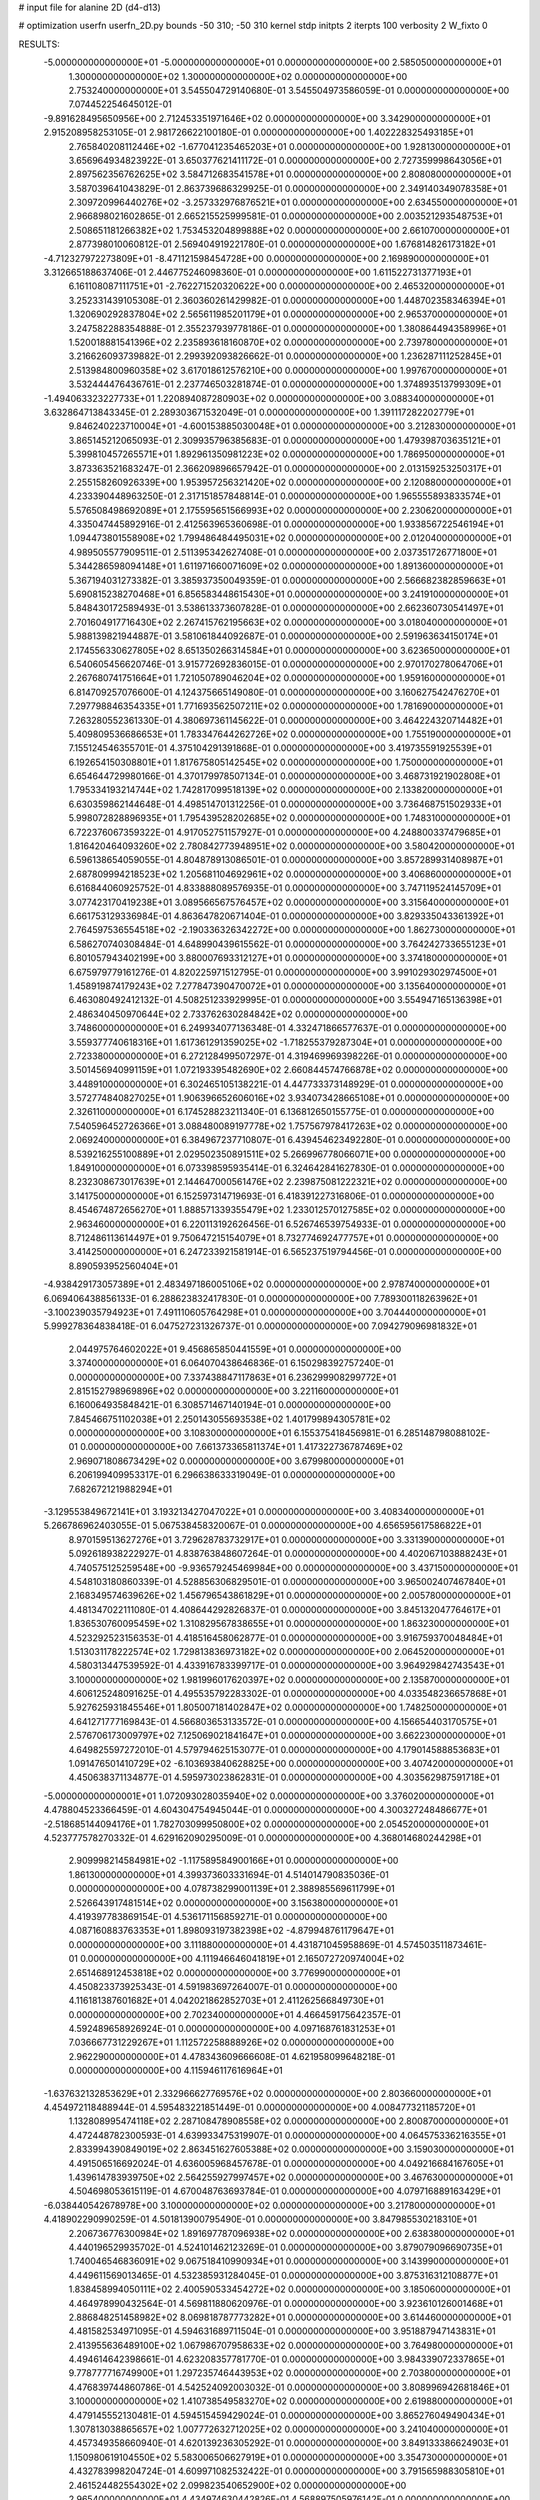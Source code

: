 # input file for alanine 2D (d4-d13)

# optimization
userfn       userfn_2D.py
bounds       -50 310; -50 310
kernel       stdp
initpts      2
iterpts      100
verbosity    2
W_fixto      0


RESULTS:
 -5.000000000000000E+01 -5.000000000000000E+01  0.000000000000000E+00       2.585050000000000E+01
  1.300000000000000E+02  1.300000000000000E+02  0.000000000000000E+00       2.753240000000000E+01       3.545504729140680E-01  3.545504973586059E-01       0.000000000000000E+00  7.074452254645012E-01
 -9.891628495650956E+00  2.712453351971646E+02  0.000000000000000E+00       3.342900000000000E+01       2.915208958253105E-01  2.981726622100180E-01       0.000000000000000E+00  1.402228325493185E+01
  2.765840208112446E+02 -1.677041235465203E+01  0.000000000000000E+00       1.928130000000000E+01       3.656964934823922E-01  3.650377621411172E-01       0.000000000000000E+00  2.727359998643056E+01
  2.897562356762625E+02  3.584712683541578E+01  0.000000000000000E+00       2.808080000000000E+01       3.587039641043829E-01  2.863739686329925E-01       0.000000000000000E+00  2.349140349078358E+01
  2.309720996440276E+02 -3.257332976876521E+01  0.000000000000000E+00       2.634550000000000E+01       2.966898021602865E-01  2.665215525999581E-01       0.000000000000000E+00  2.003521293548753E+01
  2.508651181266382E+02  1.753453204899888E+02  0.000000000000000E+00       2.661070000000000E+01       2.877398010060812E-01  2.569404919221780E-01       0.000000000000000E+00  1.676814826173182E+01
 -4.712327972273809E+01 -8.471121598454728E+00  0.000000000000000E+00       2.169890000000000E+01       3.312665188637406E-01  2.446775246098360E-01       0.000000000000000E+00  1.611522731377193E+01
  6.161108087111751E+01 -2.762271520320622E+00  0.000000000000000E+00       2.465320000000000E+01       3.252331439105308E-01  2.360360261429982E-01       0.000000000000000E+00  1.448702358346394E+01
  1.320690292837804E+02  2.565611985201179E+01  0.000000000000000E+00       2.965370000000000E+01       3.247582288354888E-01  2.355237939778186E-01       0.000000000000000E+00  1.380864494358996E+01
  1.520018881541396E+02  2.235893618160870E+02  0.000000000000000E+00       2.739780000000000E+01       3.216626093739882E-01  2.299392093826662E-01       0.000000000000000E+00  1.236287111252845E+01
  2.513984800960358E+02  3.617018612576210E+00  0.000000000000000E+00       1.997670000000000E+01       3.532444476436761E-01  2.237746503281874E-01       0.000000000000000E+00  1.374893513799309E+01
 -1.494063323227733E+01  1.220894087280903E+02  0.000000000000000E+00       3.088340000000000E+01       3.632864713843345E-01  2.289303671532049E-01       0.000000000000000E+00  1.391117282202779E+01
  9.846240223710004E+01 -4.600153885030048E+01  0.000000000000000E+00       3.212830000000000E+01       3.865145212065093E-01  2.309935796385683E-01       0.000000000000000E+00  1.479398703635121E+01
  5.399810457265571E+01  1.892961350981223E+02  0.000000000000000E+00       1.786950000000000E+01       3.873363521683247E-01  2.366209896657942E-01       0.000000000000000E+00  2.013159253250317E+01
  2.255158260926339E+00  1.953957256321420E+02  0.000000000000000E+00       2.120880000000000E+01       4.233390448963250E-01  2.317151857848814E-01       0.000000000000000E+00  1.965555893833574E+01
  5.576508498692089E+01  2.175595651566993E+02  0.000000000000000E+00       2.230620000000000E+01       4.335047445892916E-01  2.412563965360698E-01       0.000000000000000E+00  1.933856722546194E+01
  1.094473801558908E+02  1.799486484495031E+02  0.000000000000000E+00       2.012040000000000E+01       4.989505577909511E-01  2.511395342627408E-01       0.000000000000000E+00  2.037351726771800E+01
  5.344286598094148E+01  1.611971660071609E+02  0.000000000000000E+00       1.891360000000000E+01       5.367194031273382E-01  3.385937350049359E-01       0.000000000000000E+00  2.566682382859663E+01
  5.690815238270468E+01  6.856583448615430E+01  0.000000000000000E+00       3.241910000000000E+01       5.848430172589493E-01  3.538613373607828E-01       0.000000000000000E+00  2.662360730541497E+01
  2.701604917716430E+02  2.267415762195663E+02  0.000000000000000E+00       3.018040000000000E+01       5.988139821944887E-01  3.581061844092687E-01       0.000000000000000E+00  2.591963634150174E+01
  2.174556330627805E+02  8.651350266314584E+01  0.000000000000000E+00       3.623650000000000E+01       6.540605456620746E-01  3.915772692836015E-01       0.000000000000000E+00  2.970170278064706E+01
  2.267680741751664E+01  1.721050789046204E+02  0.000000000000000E+00       1.959160000000000E+01       6.814709257076600E-01  4.124375665149080E-01       0.000000000000000E+00  3.160627542476270E+01
  7.297798846354335E+01  1.771693562507211E+02  0.000000000000000E+00       1.781690000000000E+01       7.263280552361330E-01  4.380697361145622E-01       0.000000000000000E+00  3.464224320714482E+01
  5.409809536686653E+01  1.783347644262726E+02  0.000000000000000E+00       1.755190000000000E+01       7.155124546355701E-01  4.375104291391868E-01       0.000000000000000E+00  3.419735591925539E+01
  6.192654150308801E+01  1.817675805142545E+02  0.000000000000000E+00       1.750000000000000E+01       6.654644729980166E-01  4.370179978507134E-01       0.000000000000000E+00  3.468731921902808E+01
  1.795334193214744E+02  1.742817099518139E+02  0.000000000000000E+00       2.133820000000000E+01       6.630359862144648E-01  4.498514701312256E-01       0.000000000000000E+00  3.736468751502933E+01
  5.998072828896935E+01  1.795439528202685E+02  0.000000000000000E+00       1.748310000000000E+01       6.722376067359322E-01  4.917052751157927E-01       0.000000000000000E+00  4.248800337479685E+01
  1.816420464093260E+02  2.780842773948951E+02  0.000000000000000E+00       3.580420000000000E+01       6.596138654059055E-01  4.804878913086501E-01       0.000000000000000E+00  3.857289931408987E+01
  2.687809994218523E+02  1.205681104692961E+02  0.000000000000000E+00       3.406860000000000E+01       6.616844060925752E-01  4.833888089576935E-01       0.000000000000000E+00  3.747119524145709E+01
  3.077423170419238E+01  3.089566567576457E+02  0.000000000000000E+00       3.315640000000000E+01       6.661753129336984E-01  4.863647820671404E-01       0.000000000000000E+00  3.829335043361392E+01
  2.764597536554518E+02 -2.190336326342272E+00  0.000000000000000E+00       1.862730000000000E+01       6.586270740308484E-01  4.648990439615562E-01       0.000000000000000E+00  3.764242733655123E+01
  6.801057943402199E+00  3.880007693312127E+01  0.000000000000000E+00       3.374180000000000E+01       6.675979779161276E-01  4.820225971512795E-01       0.000000000000000E+00  3.991029302974500E+01
  1.458919874179243E+02  7.277847390470072E+01  0.000000000000000E+00       3.135640000000000E+01       6.463080492412132E-01  4.508251233929995E-01       0.000000000000000E+00  3.554947165136398E+01
  2.486340450970644E+02  2.733762630284842E+02  0.000000000000000E+00       3.748600000000000E+01       6.249934077136348E-01  4.332471866577637E-01       0.000000000000000E+00  3.559377740618316E+01
  1.617361291359025E+02 -1.718255379287304E+01  0.000000000000000E+00       2.723380000000000E+01       6.272128499507297E-01  4.319469969398226E-01       0.000000000000000E+00  3.501456940991159E+01
  1.072193395482690E+02  2.660844574766878E+02  0.000000000000000E+00       3.448910000000000E+01       6.302465105138221E-01  4.447733373148929E-01       0.000000000000000E+00  3.572774840827025E+01
  1.906396652606016E+02  3.934073428665108E+01  0.000000000000000E+00       2.326110000000000E+01       6.174528823211340E-01  6.136812650155775E-01       0.000000000000000E+00  7.540596452726366E+01
  3.088480089197778E+02  1.757567978417263E+02  0.000000000000000E+00       2.069240000000000E+01       6.384967237710807E-01  6.439454623492280E-01       0.000000000000000E+00  8.539216255100889E+01
  2.029502350891511E+02  5.266996778066071E+00  0.000000000000000E+00       1.849100000000000E+01       6.073398595935414E-01  6.324642841627830E-01       0.000000000000000E+00  8.232308673017639E+01
  2.144647000561476E+02  2.239875081222321E+02  0.000000000000000E+00       3.141750000000000E+01       6.152597314719693E-01  6.418391227316806E-01       0.000000000000000E+00  8.454674872656270E+01
  1.888571339355479E+02  1.233012570127585E+02  0.000000000000000E+00       2.963460000000000E+01       6.220113192626456E-01  6.526746539754933E-01       0.000000000000000E+00  8.712486113614497E+01
  9.750647215154079E+01  8.732774692477757E+01  0.000000000000000E+00       3.414250000000000E+01       6.247233921581914E-01  6.565237519794456E-01       0.000000000000000E+00  8.890593952560404E+01
 -4.938429173057389E+01  2.483497186005106E+02  0.000000000000000E+00       2.978740000000000E+01       6.069406438856133E-01  6.288623832417830E-01       0.000000000000000E+00  7.789300118263962E+01
 -3.100239035794923E+01  7.491110605764298E+01  0.000000000000000E+00       3.704440000000000E+01       5.999278364838418E-01  6.047527231326737E-01       0.000000000000000E+00  7.094279096981832E+01
  2.044975764602022E+01  9.456865850441559E+01  0.000000000000000E+00       3.374000000000000E+01       6.064070438646836E-01  6.150298392757240E-01       0.000000000000000E+00  7.337438847117863E+01
  6.236299908299772E+01  2.815152798969896E+02  0.000000000000000E+00       3.221160000000000E+01       6.160064935848421E-01  6.308571467140194E-01       0.000000000000000E+00  7.845466751102038E+01
  2.250143055693538E+02  1.401799894305781E+02  0.000000000000000E+00       3.108300000000000E+01       6.155375418456981E-01  6.285148798088102E-01       0.000000000000000E+00  7.661373365811374E+01
  1.417322736787469E+02  2.969071808673429E+02  0.000000000000000E+00       3.679980000000000E+01       6.206199409953317E-01  6.296638633319049E-01       0.000000000000000E+00  7.682672121988294E+01
 -3.129553849672141E+01  3.193213427047022E+01  0.000000000000000E+00       3.408340000000000E+01       5.266786962403055E-01  5.067538458320067E-01       0.000000000000000E+00  4.656595617586822E+01
  8.970159513627276E+01  3.729628783732917E+01  0.000000000000000E+00       3.331390000000000E+01       5.092618938222927E-01  4.838763848607264E-01       0.000000000000000E+00  4.402067103888243E+01
  4.740575125259548E+00 -9.936579245469984E+00  0.000000000000000E+00       3.437150000000000E+01       4.548103180860339E-01  4.528856306829501E-01       0.000000000000000E+00  3.965002407467840E+01
  2.168349574639626E+02  1.456796543861829E+01  0.000000000000000E+00       2.005780000000000E+01       4.481347022111080E-01  4.408644292826837E-01       0.000000000000000E+00  3.845132047764617E+01
  1.836530760095459E+02  1.310829567838655E+01  0.000000000000000E+00       1.863230000000000E+01       4.523292523156353E-01  4.418516458062877E-01       0.000000000000000E+00  3.916759370048484E+01
  1.513031178222574E+02  1.729813836973182E+02  0.000000000000000E+00       2.064520000000000E+01       4.580313447539592E-01  4.433916783399717E-01       0.000000000000000E+00  3.964929842743543E+01
  3.100000000000000E+02  1.981996017620397E+02  0.000000000000000E+00       2.135870000000000E+01       4.606125248091625E-01  4.495535792283302E-01       0.000000000000000E+00  4.033548236657868E+01
  5.927625931845546E+01  1.805007181402847E+02  0.000000000000000E+00       1.748250000000000E+01       4.641271777169843E-01  4.566803653133572E-01       0.000000000000000E+00  4.156654403170575E+01
  2.576706173009797E+02  7.125069021841647E+01  0.000000000000000E+00       3.662230000000000E+01       4.649825597272010E-01  4.579794625153077E-01       0.000000000000000E+00  4.179014588853683E+01
  1.091476501410729E+02 -6.103693840628825E+00  0.000000000000000E+00       3.407420000000000E+01       4.450638371134877E-01  4.595973023862831E-01       0.000000000000000E+00  4.303562987591718E+01
 -5.000000000000001E+01  1.072093028035940E+02  0.000000000000000E+00       3.376020000000000E+01       4.478804523366459E-01  4.604304754945044E-01       0.000000000000000E+00  4.300327248486677E+01
 -2.518685144094176E+01  1.782703099950800E+02  0.000000000000000E+00       2.054520000000000E+01       4.523777578270332E-01  4.629162090295009E-01       0.000000000000000E+00  4.368014680244298E+01
  2.909998214584981E+02 -1.117589584900166E+01  0.000000000000000E+00       1.861300000000000E+01       4.399373603331694E-01  4.514014790835036E-01       0.000000000000000E+00  4.078738299001139E+01
  2.388985569611799E+01  2.526643917481514E+02  0.000000000000000E+00       3.156380000000000E+01       4.419397783869154E-01  4.536171156859271E-01       0.000000000000000E+00  4.087160883763353E+01
  1.898093197382398E+02 -4.879948761179647E+01  0.000000000000000E+00       3.111880000000000E+01       4.431871045958869E-01  4.574503511873461E-01       0.000000000000000E+00  4.111946646041819E+01
  2.165072720974004E+02  2.651468912453818E+02  0.000000000000000E+00       3.776990000000000E+01       4.450823373925343E-01  4.591983697264007E-01       0.000000000000000E+00  4.116181387601682E+01
  4.042021862852703E+01  2.411262566849730E+01  0.000000000000000E+00       2.702340000000000E+01       4.466459175642357E-01  4.592489658926924E-01       0.000000000000000E+00  4.097168761831253E+01
  7.036667731229267E+01  1.112572258888926E+02  0.000000000000000E+00       2.962290000000000E+01       4.478343609666608E-01  4.621958099648218E-01       0.000000000000000E+00  4.115946117616964E+01
 -1.637632132853629E+01  2.332966627769576E+02  0.000000000000000E+00       2.803660000000000E+01       4.454972118488944E-01  4.595483221851449E-01       0.000000000000000E+00  4.008477321185720E+01
  1.132808995474118E+02  2.287108478908558E+02  0.000000000000000E+00       2.800870000000000E+01       4.472448782300593E-01  4.639933475319907E-01       0.000000000000000E+00  4.064575336216355E+01
  2.833994390849019E+02  2.863451627605388E+02  0.000000000000000E+00       3.159030000000000E+01       4.491506516692024E-01  4.636005968457678E-01       0.000000000000000E+00  4.049216684167605E+01
  1.439614783939750E+02  2.564255927997457E+02  0.000000000000000E+00       3.467630000000000E+01       4.504698053615119E-01  4.670048763693784E-01       0.000000000000000E+00  4.079716889163429E+01
 -6.038440542678978E+00  3.100000000000000E+02  0.000000000000000E+00       3.217800000000000E+01       4.418902290990259E-01  4.501813900795490E-01       0.000000000000000E+00  3.847985530218310E+01
  2.206736776300984E+02  1.891697787096938E+02  0.000000000000000E+00       2.638380000000000E+01       4.440196529935702E-01  4.524101462123269E-01       0.000000000000000E+00  3.879079096690735E+01
  1.740046546836091E+02  9.067518410990934E+01  0.000000000000000E+00       3.143990000000000E+01       4.449611569013465E-01  4.532385931284045E-01       0.000000000000000E+00  3.875316312108877E+01
  1.838458994050111E+02  2.400590533454272E+02  0.000000000000000E+00       3.185060000000000E+01       4.464978990432564E-01  4.569811880620976E-01       0.000000000000000E+00  3.923610126001468E+01
  2.886848251458982E+02  8.069818787773282E+01  0.000000000000000E+00       3.614460000000000E+01       4.481582534971095E-01  4.594631689711504E-01       0.000000000000000E+00  3.951887947143831E+01
  2.413955636489100E+02  1.067986707958633E+02  0.000000000000000E+00       3.764980000000000E+01       4.494614642398661E-01  4.623208357781770E-01       0.000000000000000E+00  3.984339072337865E+01
  9.778777716749900E+01  1.297235746443953E+02  0.000000000000000E+00       2.703800000000000E+01       4.476839744860786E-01  4.542524092003032E-01       0.000000000000000E+00  3.808996942681846E+01
  3.100000000000000E+02  1.410738549583270E+02  0.000000000000000E+00       2.619880000000000E+01       4.479145552130481E-01  4.594515459429024E-01       0.000000000000000E+00  3.865276049490434E+01
  1.307813038865657E+02  1.007772632712025E+02  0.000000000000000E+00       3.241040000000000E+01       4.457349358660940E-01  4.620139236305292E-01       0.000000000000000E+00  3.849133386624903E+01
  1.150980619104550E+02  5.583006506627919E+01  0.000000000000000E+00       3.354730000000000E+01       4.432783998204724E-01  4.609971082532422E-01       0.000000000000000E+00  3.791565988305810E+01
  2.461524482554302E+02  2.099823540652900E+02  0.000000000000000E+00       2.965400000000000E+01       4.434974630442826E-01  4.568897505976142E-01       0.000000000000000E+00  3.698288666094304E+01
  6.307971674011404E+01 -3.852658337782672E+01  0.000000000000000E+00       2.836370000000000E+01       4.332534236501616E-01  4.279899960093903E-01       0.000000000000000E+00  3.208741238215595E+01
  1.831419537236901E+02  2.035513820085048E+02  0.000000000000000E+00       2.392900000000000E+01       4.334169616930171E-01  4.305222575404651E-01       0.000000000000000E+00  3.224379185136736E+01
  2.459871493359205E+02  3.005956639614377E+02  0.000000000000000E+00       3.347710000000000E+01       4.334805235742178E-01  4.337307025229152E-01       0.000000000000000E+00  3.243728010337237E+01
  8.026282872243208E+01  2.496628803847416E+02  0.000000000000000E+00       2.994020000000000E+01       4.336698697184382E-01  4.347181740237968E-01       0.000000000000000E+00  3.241705371478076E+01
  1.290782253807272E+02 -2.957506667702280E+01  0.000000000000000E+00       3.530610000000000E+01       4.353024091993672E-01  4.357656186475949E-01       0.000000000000000E+00  3.253988998040186E+01
  2.771433920986371E+02  1.940985307402417E+02  0.000000000000000E+00       2.399640000000000E+01       4.377249808361272E-01  4.364382946287618E-01       0.000000000000000E+00  3.277404338748701E+01
  2.452350717216659E+01  1.252953950985434E+02  0.000000000000000E+00       2.807470000000000E+01       4.398483861043480E-01  4.326332252801747E-01       0.000000000000000E+00  3.245191403802460E+01
  2.335553481103738E+02  4.751045308668927E+01  0.000000000000000E+00       3.031040000000000E+01       4.413711561233292E-01  4.344504946863309E-01       0.000000000000000E+00  3.272005748970560E+01
  3.366286834937696E+01 -1.893331366959309E+01  0.000000000000000E+00       2.999190000000000E+01       4.407812488196662E-01  4.349570831928854E-01       0.000000000000000E+00  3.255740639117899E+01
  1.629869692711705E+02  1.343549289008561E+02  0.000000000000000E+00       2.602730000000000E+01       4.425349955148337E-01  4.357793898081276E-01       0.000000000000000E+00  3.273366647000756E+01
  2.672506896590663E+01  6.008834492882049E+01  0.000000000000000E+00       3.287070000000000E+01       4.206432962309591E-01  4.319642275992862E-01       0.000000000000000E+00  3.002664511835661E+01
  2.778218024822274E+02  1.534254242560180E+02  0.000000000000000E+00       2.614060000000000E+01       4.213683699111700E-01  4.341938043215393E-01       0.000000000000000E+00  3.025417633524980E+01
 -3.839494586477383E+01  2.815407758200056E+02  0.000000000000000E+00       3.100180000000000E+01       4.223976035784242E-01  4.329502061121008E-01       0.000000000000000E+00  3.004761401597300E+01
  2.144293564589725E+02  2.951443336969138E+02  0.000000000000000E+00       3.515870000000000E+01       4.222828345590095E-01  4.356522191533301E-01       0.000000000000000E+00  3.020774599986731E+01
  1.495999323737103E+01  2.268655177168804E+02  0.000000000000000E+00       2.657630000000000E+01       4.229988773679295E-01  4.380949335710205E-01       0.000000000000000E+00  3.048233004419600E+01
  2.612275279084765E+02  3.478898413845967E+01  0.000000000000000E+00       2.705940000000000E+01       4.184181725282716E-01  4.391180319928476E-01       0.000000000000000E+00  3.012447379469394E+01
 -3.398917790881814E+00  7.415258427091487E+01  0.000000000000000E+00       3.661430000000000E+01       4.267625531160906E-01  4.203542555935146E-01       0.000000000000000E+00  2.868378021419010E+01
  1.334386164173868E+02  2.008321600308515E+02  0.000000000000000E+00       2.264230000000000E+01       4.273426668764002E-01  4.225534526792238E-01       0.000000000000000E+00  2.890540786727362E+01
  1.586288869550964E+02  4.252785194919961E+01  0.000000000000000E+00       2.510750000000000E+01       4.279935110928111E-01  4.240019608127935E-01       0.000000000000000E+00  2.901826569281849E+01
  2.412773820101623E+02  2.428079356853303E+02  0.000000000000000E+00       3.606580000000000E+01       4.280014987878510E-01  4.228184431656385E-01       0.000000000000000E+00  2.866691572823326E+01